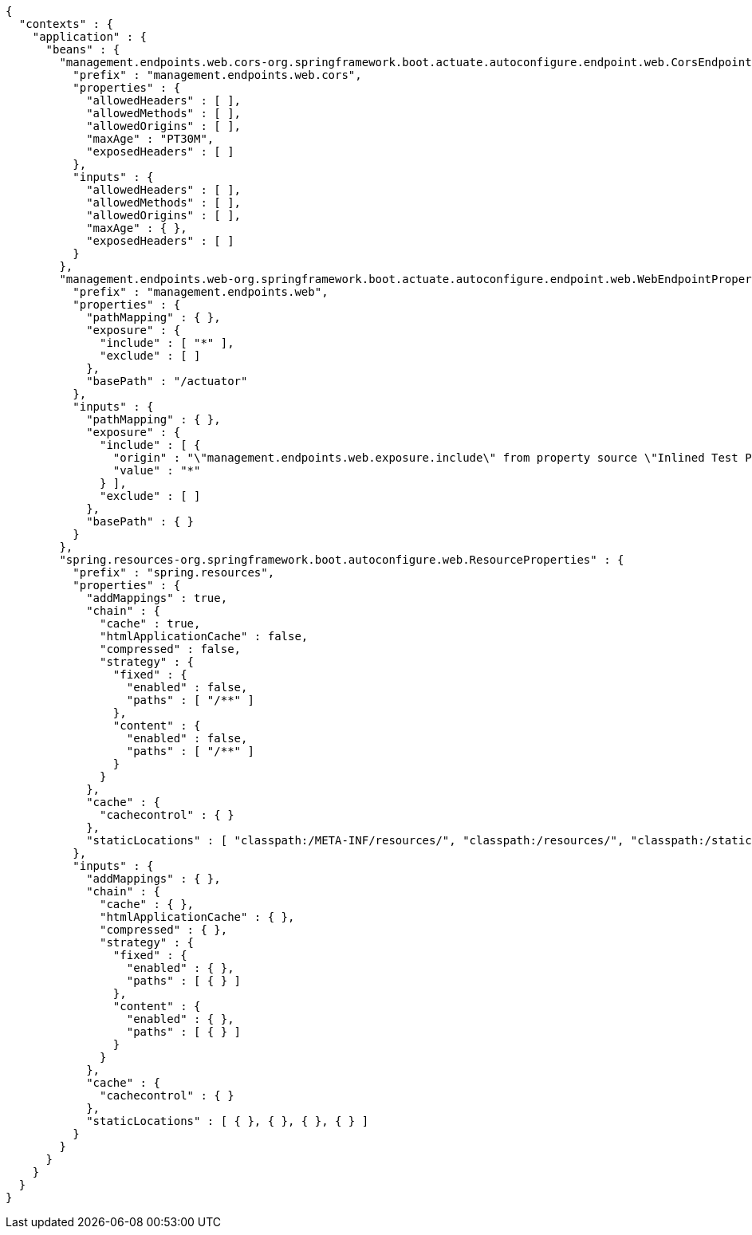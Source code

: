 [source,options="nowrap"]
----
{
  "contexts" : {
    "application" : {
      "beans" : {
        "management.endpoints.web.cors-org.springframework.boot.actuate.autoconfigure.endpoint.web.CorsEndpointProperties" : {
          "prefix" : "management.endpoints.web.cors",
          "properties" : {
            "allowedHeaders" : [ ],
            "allowedMethods" : [ ],
            "allowedOrigins" : [ ],
            "maxAge" : "PT30M",
            "exposedHeaders" : [ ]
          },
          "inputs" : {
            "allowedHeaders" : [ ],
            "allowedMethods" : [ ],
            "allowedOrigins" : [ ],
            "maxAge" : { },
            "exposedHeaders" : [ ]
          }
        },
        "management.endpoints.web-org.springframework.boot.actuate.autoconfigure.endpoint.web.WebEndpointProperties" : {
          "prefix" : "management.endpoints.web",
          "properties" : {
            "pathMapping" : { },
            "exposure" : {
              "include" : [ "*" ],
              "exclude" : [ ]
            },
            "basePath" : "/actuator"
          },
          "inputs" : {
            "pathMapping" : { },
            "exposure" : {
              "include" : [ {
                "origin" : "\"management.endpoints.web.exposure.include\" from property source \"Inlined Test Properties\"",
                "value" : "*"
              } ],
              "exclude" : [ ]
            },
            "basePath" : { }
          }
        },
        "spring.resources-org.springframework.boot.autoconfigure.web.ResourceProperties" : {
          "prefix" : "spring.resources",
          "properties" : {
            "addMappings" : true,
            "chain" : {
              "cache" : true,
              "htmlApplicationCache" : false,
              "compressed" : false,
              "strategy" : {
                "fixed" : {
                  "enabled" : false,
                  "paths" : [ "/**" ]
                },
                "content" : {
                  "enabled" : false,
                  "paths" : [ "/**" ]
                }
              }
            },
            "cache" : {
              "cachecontrol" : { }
            },
            "staticLocations" : [ "classpath:/META-INF/resources/", "classpath:/resources/", "classpath:/static/", "classpath:/public/" ]
          },
          "inputs" : {
            "addMappings" : { },
            "chain" : {
              "cache" : { },
              "htmlApplicationCache" : { },
              "compressed" : { },
              "strategy" : {
                "fixed" : {
                  "enabled" : { },
                  "paths" : [ { } ]
                },
                "content" : {
                  "enabled" : { },
                  "paths" : [ { } ]
                }
              }
            },
            "cache" : {
              "cachecontrol" : { }
            },
            "staticLocations" : [ { }, { }, { }, { } ]
          }
        }
      }
    }
  }
}
----